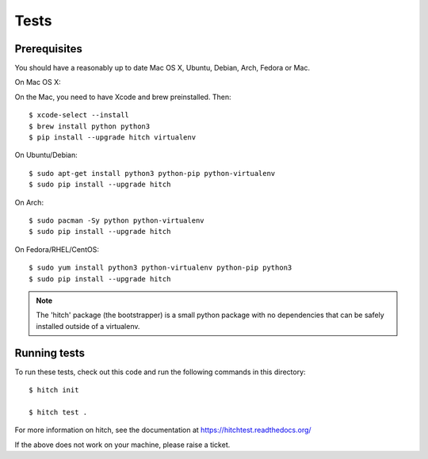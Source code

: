 Tests
=====

Prerequisites
-------------

You should have a reasonably up to date Mac OS X, Ubuntu, Debian, Arch, Fedora or Mac.

On Mac OS X::

On the Mac, you need to have Xcode and brew preinstalled. Then::

    $ xcode-select --install
    $ brew install python python3
    $ pip install --upgrade hitch virtualenv

On Ubuntu/Debian::

    $ sudo apt-get install python3 python-pip python-virtualenv
    $ sudo pip install --upgrade hitch

On Arch::

    $ sudo pacman -Sy python python-virtualenv
    $ sudo pip install --upgrade hitch

On Fedora/RHEL/CentOS::

    $ sudo yum install python3 python-virtualenv python-pip python3
    $ sudo pip install --upgrade hitch

.. note::

    The 'hitch' package (the bootstrapper) is a small python package with no dependencies that can
    be safely installed outside of a virtualenv.


Running tests
-------------

To run these tests, check out this code and run the following commands in this directory::

    $ hitch init

    $ hitch test .

For more information on hitch, see the documentation at https://hitchtest.readthedocs.org/

If the above does not work on your machine, please raise a ticket.
